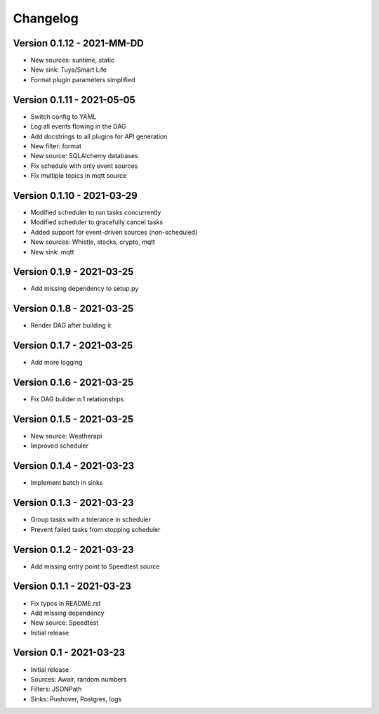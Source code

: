 =========
Changelog
=========

Version 0.1.12 - 2021-MM-DD
===========================

- New sources: suntime, static
- New sink: Tuya/Smart Life
- Format plugin parameters simplified

Version 0.1.11 - 2021-05-05
===========================

- Switch config to YAML
- Log all events flowing in the DAG
- Add docstrings to all plugins for API generation
- New filter: format
- New source: SQLAlchemy databases
- Fix schedule with only event sources
- Fix multiple topics in mqtt source

Version 0.1.10 - 2021-03-29
===========================

- Modified scheduler to run tasks concurrently 
- Modified scheduler to gracefully cancel tasks
- Added support for event-driven sources (non-scheduled)
- New sources: Whistle, stocks, crypto, mqtt
- New sink: mqtt

Version 0.1.9 - 2021-03-25
==========================

- Add missing dependency to setup.py

Version 0.1.8 - 2021-03-25
==========================

- Render DAG after building it

Version 0.1.7 - 2021-03-25
==========================

- Add more logging

Version 0.1.6 - 2021-03-25
==========================

- Fix DAG builder n:1 relationships

Version 0.1.5 - 2021-03-25
==========================

- New source: Weatherapi
- Improved scheduler

Version 0.1.4 - 2021-03-23
==========================

- Implement batch in sinks

Version 0.1.3 - 2021-03-23
==========================

- Group tasks with a tolerance in scheduler
- Prevent failed tasks from stopping scheduler

Version 0.1.2 - 2021-03-23
==========================

- Add missing entry point to Speedtest source

Version 0.1.1 - 2021-03-23
==========================

- Fix typos in README.rst
- Add missing dependency
- New source: Speedtest

- Initial release
Version 0.1 - 2021-03-23
========================

- Initial release
- Sources: Awair, random numbers
- Filters: JSONPath
- Sinks: Pushover, Postgres, logs
